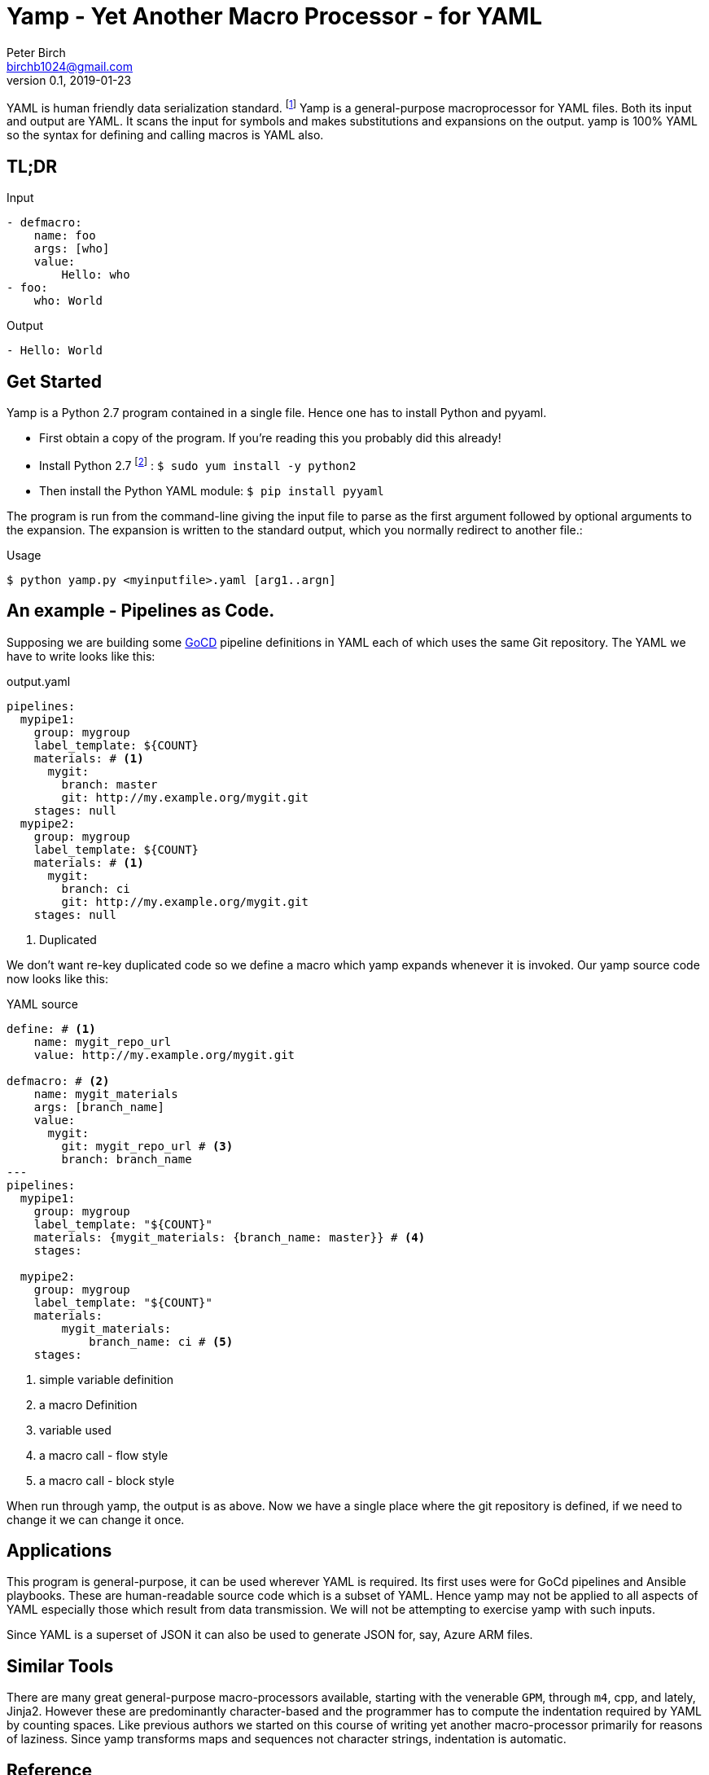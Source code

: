 = Yamp - Yet Another Macro Processor - for YAML
Peter Birch <birchb1024@gmail.com>
v0.1, 2019-01-23
:toc: macro
YAML is human friendly data serialization standard. footnote:[YAML stands for YAML Ain't Markup Language. See https://yaml.org/]  Yamp is a general-purpose macroprocessor for YAML files.  Both its input and output are YAML. It scans the input for symbols and makes substitutions and expansions on the output. yamp is 100% YAML so the syntax for defining and calling macros is YAML also.

== TL;DR

.Input
[source, YAML]
----
- defmacro:
    name: foo
    args: [who]
    value:
        Hello: who
- foo:
    who: World
----

.Output
[source, YAML]
----
- Hello: World
----

== Get Started

Yamp is a Python 2.7 program contained in a single file. Hence one has to install Python and pyyaml.

* First obtain a copy of the program. If you're reading this you probably did this already!

* Install Python 2.7 footnote:[This is for RedHat Linux, Windows is different.] : `$ sudo yum install -y python2`

* Then install the Python YAML module: `$ pip install pyyaml`

The program  is run from the command-line giving the input file to parse as the first argument followed by optional arguments to the expansion. The expansion is written to the standard output, which you normally redirect to another file.:

.Usage
[source,bash]
----
$ python yamp.py <myinputfile>.yaml [arg1..argn]
----

== An example - Pipelines as Code.

Supposing we are building some https://github.com/tomzo/gocd-yaml-config-plugin[GoCD] pipeline definitions in YAML each of which uses the same Git repository.  The YAML we have to write looks like this:

.output.yaml
[source,YAML]
----
pipelines:
  mypipe1:
    group: mygroup
    label_template: ${COUNT}
    materials: # <1>
      mygit:
        branch: master
        git: http://my.example.org/mygit.git
    stages: null
  mypipe2:
    group: mygroup
    label_template: ${COUNT}
    materials: # <1>
      mygit:
        branch: ci
        git: http://my.example.org/mygit.git
    stages: null
----
<1> Duplicated

We don't want re-key duplicated code so we define a macro which yamp expands whenever it is invoked. Our yamp source code now looks like this:

.YAML source
[source,YAML]
----
define: # <1>
    name: mygit_repo_url
    value: http://my.example.org/mygit.git

defmacro: # <2>
    name: mygit_materials
    args: [branch_name]
    value:
      mygit:
        git: mygit_repo_url # <3>
        branch: branch_name
---
pipelines:
  mypipe1:
    group: mygroup
    label_template: "${COUNT}"
    materials: {mygit_materials: {branch_name: master}} # <4>
    stages:

  mypipe2:
    group: mygroup
    label_template: "${COUNT}"
    materials:
        mygit_materials:
            branch_name: ci # <5>
    stages:
----
<1> simple variable definition
<2> a macro Definition
<3> variable used
<4> a macro call - flow style
<5> a macro call - block style

When run through yamp, the output is as above. Now we have a single place where the git repository is defined, if we need to change it we can change it once.

== Applications

This program is general-purpose, it can be used wherever YAML is required. Its first uses were for GoCd pipelines and Ansible playbooks. These are human-readable source code which is a subset of YAML. Hence yamp may not be applied to all aspects of YAML especially those which result from data transmission.  We will not be attempting to exercise yamp with such inputs.

Since YAML is a superset of JSON it can also be used to generate JSON for, say, Azure ARM files.

== Similar Tools

There are many great general-purpose macro-processors available, starting with the venerable `GPM`, through `m4`, cpp, and lately, Jinja2. However these are predominantly character-based and the programmer has to compute the indentation required by YAML by counting spaces. Like previous authors we started on this course of writing yet another macro-processor primarily for reasons of laziness. Since yamp transforms maps and sequences not character strings, indentation is automatic.


== Reference

This section describes the operation of the processor and the macros available.

=== Processing


When Yamp starts, it collects the command-line arguments and assigns the list to the variable `argv`. It collects the process environment and assigns it to the map variable `env`. Yamp then reads the input file, attempts to parse the YAML and holds the resulting data as objects in memory. (If the YAML does not parse Yamp exits). It recursively scans the objects looking for strings which are the same as defined variables or which contain variables inside the string in curly braces. If it finds a match, it substitutes the object with the variable's value.

Yamp is a substitution engine. It looks for things in it's input an when it sees them replaces them with the substitution. The things to look for and the substitutions we call variables and bindings. For example:

.Variables Bindings
[options="header,footer",width="50%"]
|=======================
|Variable Name|Value to substitute
|mygit_repo_url

a|
[source,YAML]
----
http://my.example.org/mygit.git
----

|mygit_materials

a|
[source,YAML]
----
args: [branch_name]
mygit:
        git: mygit_repo_url
        branch: branch_name
----

|=======================


When scanning maps, Yamp only substitutes variables for map keys which have embedded curly braces. 

Some special variables contain 'macros' - these must be within a map of their own, with a value containing a map of arguments which can contain anything. Normally a macro will contain more than the original, so we call this 'macro expansion' footnote:[But it could actually be a reduction!] ;-). 

Yamp is looking for macro calls with this structure:

[source,YAML]
----
<Macro>:
   <Argument>: <value>
   <Argument>: <value>
    . . .
----

Some macros have special functions and are built-in to Yamp. Those are describe in thie reference section.

Here's examples of three kinds of things Yamp is scanning for replacement:

.Simple Variables
[source,YAML]
----
- Username
- 'directory'
----

.Embeded Variables
[source,YAML]
----
- 'The username is {{Username}}'
----

.Macro Calls
[source,YAML]
----
- add_user:
    name: Kevin
    phone: (555) 098 880
----

When all the objects in the data have been scanned and in some cases, substituted, Yamp outputs the new object tree on the standard output in YAML format. Becuase YAML maps are unordered, the order of the keys and their corresponding values on output maybe be different from the input footnote:[Order-preservation may happen in a future version, but it's complicated].




=== Variables

During processing yamp maintains a hierarchy of bindings of variable names to variable values. The top level of bindings is the gobal environment, as each macro is applied the application creates a unique environment for the macro variables which is popped when the macro finishes.

==== `define` - Definition of Variables

You can define new variable bindings or update existing variables with the `define` macro. The value can be any YAML expansion. Variable names are expected to be strings.

[source, YAML]
----
- define: {name: age, value: 32}
- age
- define: {name: age2, value: [age, age]}
- age2
- define: {name: age2, value: [{define: {name: age, value: 99}}, age]}
- age2
# Produces:
#- 32
#- - 32
#  - 32
#- - 99
----

==== Scalars

Variables can contain any YAML scalar, int float, string, True, False and null.

==== Collections

Variables can contain any YAML collection ie, maps and lists.

==== Variable Expansion

When yamp scans YAML it looks for variables in the lists and map values. When one is found it is replaced with the current value of variable binding. It searches the stack of macro bindings until the global environment is reached. If no bindng is found the string is output unchanged.

===== Variables Embedded in Strings

Inside strings, yamp will insert expansions delimited by the double-curlies `{{` and `}}`. It's looking for variable names.

[source, YAML]
----
- define: {name: X, value: Christopher}
- define: {name: AXA, value: 'A{{ X }}A'}
---
- AXA
# Produces AChristopherA
----

===== Interpolation with dot syntax

If a potential variable contains periods, such as `data.height` the variable name is assumed to be the first item ie `data`. If a binding is found the value of the variable is assumed to be a collection and the sub-variable names are used to index the collection. The subvariable names are expanded. If the collection is a map, the sub-variable name is used as the key, if it is a list the subvariable must evaluate to an integer which is zero-indexed into the array.

[source, YAML]
----
- define:
    name: data
    value:
        - type: webserver
          hostname: web01
          ip: 1.1.2.3
        - type: database
          hostname: db01
          ip: 1.1.2.2
- data.1.hostname
# produces
- db01
----

===== Defining Multiple Variables

Declarations don't need the 'name' and 'value' keys, and multiple variables are simultaneously bound.

[source,YAML]
----
- define: { quick: 'shorthand' }
- define:
    name: Sara
    age: 34
    height: 123
----


==== Macros

Macros are re-usable templates of YAML objects that can be called up almost anywhere in the expansion. They differ from variables becuase they have parameters which are used to fill holes in the template. The are similar to functions, but unlike functions their entire text is always the result. By defining oft-repeated YAML fragments in macros repetitive work is avoided. Also a singular macro definition makes maintainance easy since there is a single defintion for a concept which canm be easily changed.

===== Defining with `defmacro`

Macros are defined with the `define` macro which gives the macro a name and sepcifies the arguments it has and the expansion to return, the body.  A macro defintion looks like this:

[source,YAML]
----
- defmacro:
    name: <the name of the macro>
    args: [<list of argument names>, ...]
    value:
      <Some YAML to be expanded>
----

Example - Database upgrade steps:

[source,YAML]
----
defmacro:
  name: app-upgrade
  args: [appname, dbname]
  value:
      Database upgrade for {{ appname }}:
        - stop application {{ appname }}
        - backup app database {{ dbname }}
        - upgrade the database {{ dbname }}
        - restart the application {{ appname }}
        - smoke test {{ appname }}
---
- {app-upgrade: { appname: Netflix, dbname: db8812}}
- app-upgrade:
    appname: Stan
    dbname: postgres123123
----

Produces:

[source,YAML]
----
- Database upgrade for Netflix:
  - stop application Netflix
  - backup app database db8812
  - upgrade the database db8812
  - restart the application Netflix
  - smoke test Netflix
- Database upgrade for Stan:
  - stop application Stan
  - backup app database postgres123123
  - upgrade the database postgres123123
  - restart the application Stan
  - smoke test Stan
----

==== Invoking/calling Macros

As above, macro calls are just maps with a particular structure:
[source, YAML]
----
<macro name>: 
   <arg1> : <arg 1 value>
   ...
   <argN> : <arg N value>
----

==== Macros with variable arguments

If the arguments in the definition are specified as a string, not a list, the string is the single argument. All the actual arguments at call-time are collected and bound to the variable in a map.

[source,YAML]
----
- defmacro:
    name: <the name of the macro>
    args: <argument_variable_name>
    value:
      <Some YAML to be expanded>
----

Example:

[source,YAML]
----
# Definition
- defmacro:
    name: package
    args: all
    value:
      name: all.doc
      yum:
        name: apache
        state: all.state

---
# Call
package:
  doc: Install apache
  name: httpd
  state: latest
----

Produces

[source,YAML]
----
name: Install apache
yum:
  name: apache
  state: latest
----

==== Nesting Macros

Macro calls can be nested i.e. a macro can can contain a call to another in its arguments. Likewise macro definitions can be nested. The macro arguments are lexically scoped, a closure is collected at the time of definition. The macro call executes in the environment in the define-time closure. Macros can call themselves directly or indirectly.



=== Conditional Expansion with `if then else`

The `if` macro renders one value from a choice of two based on whether the condition argument is true. Where true means it's `true` or not `false` or `null`. The `then` argument is expanded if so, otherwise the `else` argument. It's not required to have both `then` and `else` arguments - when the condition requires the missing one, it expands to `null`.

[source,YAML]
----
if: <Booleanish (true, false or null)>
then: <value if true>
else: <value if false or null>
----

Example:

[source,YAML]
----
# Some variable
define:
  application:
    name: CSIRAC
    has_database: true
    arch: valves
---
if: application.has_database
then:
  - shutdown database
else:
  - shutdown not required
----

Produces:

[source,YAML]
----
- shutdown database
----

Example - short form

[source,YAML]
----
if: true
else: 'This value if false or Null'
----

Produces `null`

=== Testing equality with `==`

Macro expands to `true` or `false` if the items in the list are equal.

[source,YAML]
----
{ ==: [arg1, arg2, ...] }
----

Example:

[source,YAML]
----
{ ==: [1, 1, 10] }
----

Produces the value `false`.


=== Looping with `repeat`

This macro repeatedly expands the same object over and over, either returning a list or a map. If the `key` argument is present it returns a map, using the `key` argument as the item's key. This must have embedded variables derived from the looping execution otherwise there will be a key collision error.

[source,YAML]
----
repeat:
  for: <loop variable name>
  in: [list of items]
  # Optionally:
  key: <string key with embedded varaibles in {{}}>
  body: <any value>
----


Example - returning a dictionary:

[source,YAML]
----
repeat:
  for: environment_name
  in:
    - DEV1
    - SVT
    - PROD
  key: 'Deploy_App_{{environment_name}}'
  body:
    stage: step
----

Produces:

[source,YAML]
----
Deploy_App_DEV1:
  stage: step
Deploy_App_PROD:
  stage: step
Deploy_App_SVT:
  stage: step
----

Example - returning a list:

[source,YAML]
----
repeat:
  for: loop_variable
  in: {range: [1,3]}
  body:
    loop_variable: 'KEY_{{loop_variable}}'
    some: step
    another:
----

Produces:

[source,YAML]
----
- another: null
  loop_variable: KEY_1
  some: step
- another: null
  loop_variable: KEY_2
  some: step
- another: null
  loop_variable: KEY_3
  some: step
----

=== Looping with `range`

The `range` macro substitutes a list of numbers that can be used in `repeat` macros. (Or anywhere else a list of numbers is needed). It generates them from the `start` an `end` arguemtents.

[source, YAML]
----
range: [3,5]
----

Produces `[3,4,5]`


=== Arithmetic with `+`

Add a list of numbers, int or float.

[source, YAML]
----
+: [1,2,4,8]
----

Produces `15`

=== Reading files with `include`

Reads and expands the list of Yamp YAML files in order.

[source, YAML]
----
include:
- <filename>
- <filename>
----

=== Reading data files with `load`

Read a single file of ordinary YAML data and returns the result in a list, one object for each 'doc'.

[source, YAML]
----
{load: <filename>}
----

=== Evaluating Python expressions

This macro allows you to execute expressions inside the Python interpreter running Yamp. Yamp uses the Python `eval()` function, passing the current variable bindings to eval as the `locals`. This allows Python to access the Yamp-defined variables.

[source, YAML]
----
- define: {FOO: 2}
- python: ' FOO**10 '
----

Produces `1024`

This macro is recommended for simple tasks about objects such as:

* getting the length of a list,
* converting the case of a string
* getting the time

Python cannot scan the Yamp environment hierarchy, so to use variables from other scopes, copy them to a variable in the scpe of the caller macro.

Examples:

[source, YAML]
----
- python: 'len(argv)'
- python: 'env["USERNAME"].upper()'
- python: 'datetime.datetime.now()'
- python: 'iter(_ for _ in ()).throw(Exception("{} This is how to raise an exception!".format(env["USERNAME"])))'
----


=== Builtin Variables

Yamp automatically populates some variables as it executes. These are they:

* `__FILE__` - the current source filename

* `__parent__` - the current macro application's parent environment

* `env` - the process environment

* `argv` - the command line arguments

== Using Yamp as a Python Module

Maybe later...

